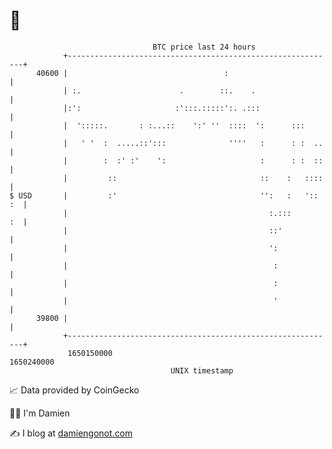 * 👋

#+begin_example
                                   BTC price last 24 hours                    
               +------------------------------------------------------------+ 
         40600 |                                   :                        | 
               | :.                      .        ::.    .                  | 
               |:':                     :':::.:::::':. .:::                 | 
               |  ':::::.       : :...::    ':' ''  ::::  ':      :::       | 
               |   ' '  :  .....::':::              ''''   :      : :  ..   | 
               |        :  :' :'    ':                     :      : :  ::   | 
               |         ::                                ::    :   ::::   | 
   $ USD       |         :'                                '':   :   ':: :  | 
               |                                             :.:::       :  | 
               |                                             ::'            | 
               |                                             ':             | 
               |                                              :             | 
               |                                              :             | 
               |                                              '             | 
         39800 |                                                            | 
               +------------------------------------------------------------+ 
                1650150000                                        1650240000  
                                       UNIX timestamp                         
#+end_example
📈 Data provided by CoinGecko

🧑‍💻 I'm Damien

✍️ I blog at [[https://www.damiengonot.com][damiengonot.com]]
